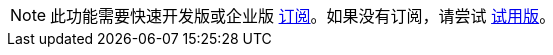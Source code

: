 [NOTE]
====
此功能需要快速开发版或企业版 https://www.jmix.cn/subscription-plans-and-prices/[订阅^]。如果没有订阅，请尝试 xref:studio:subscription.adoc[试用版]。
====
